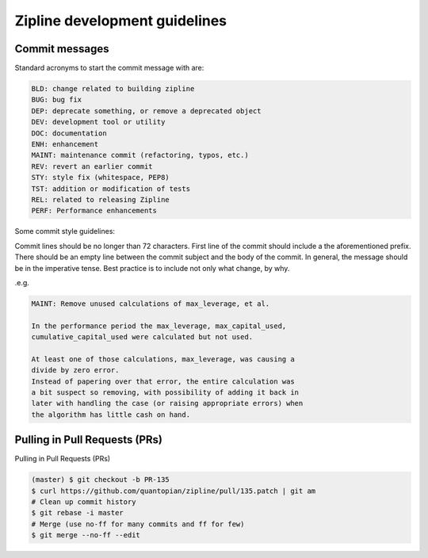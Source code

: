 Zipline development guidelines
==============================

Commit messages
---------------

Standard acronyms to start the commit message with are:

.. code-block:: bash

   BLD: change related to building zipline
   BUG: bug fix
   DEP: deprecate something, or remove a deprecated object
   DEV: development tool or utility
   DOC: documentation
   ENH: enhancement
   MAINT: maintenance commit (refactoring, typos, etc.)
   REV: revert an earlier commit
   STY: style fix (whitespace, PEP8)
   TST: addition or modification of tests
   REL: related to releasing Zipline
   PERF: Performance enhancements

Some commit style guidelines:

Commit lines should be no longer than 72 characters. First line of the commit should include a the aforementioned prefix. There should be an empty line between the commit subject and the body of the commit. In general, the message should be in the imperative tense. Best practice is to include not only what change, by why.

.e.g.

.. code-block:: bash

   MAINT: Remove unused calculations of max_leverage, et al.

   In the performance period the max_leverage, max_capital_used,
   cumulative_capital_used were calculated but not used.

   At least one of those calculations, max_leverage, was causing a
   divide by zero error.
   Instead of papering over that error, the entire calculation was
   a bit suspect so removing, with possibility of adding it back in
   later with handling the case (or raising appropriate errors) when
   the algorithm has little cash on hand.

Pulling in Pull Requests (PRs)
------------------------------

Pulling in Pull Requests (PRs)

.. code-block:: bash

   (master) $ git checkout -b PR-135
   $ curl https://github.com/quantopian/zipline/pull/135.patch | git am
   # Clean up commit history
   $ git rebase -i master
   # Merge (use no-ff for many commits and ff for few)
   $ git merge --no-ff --edit


